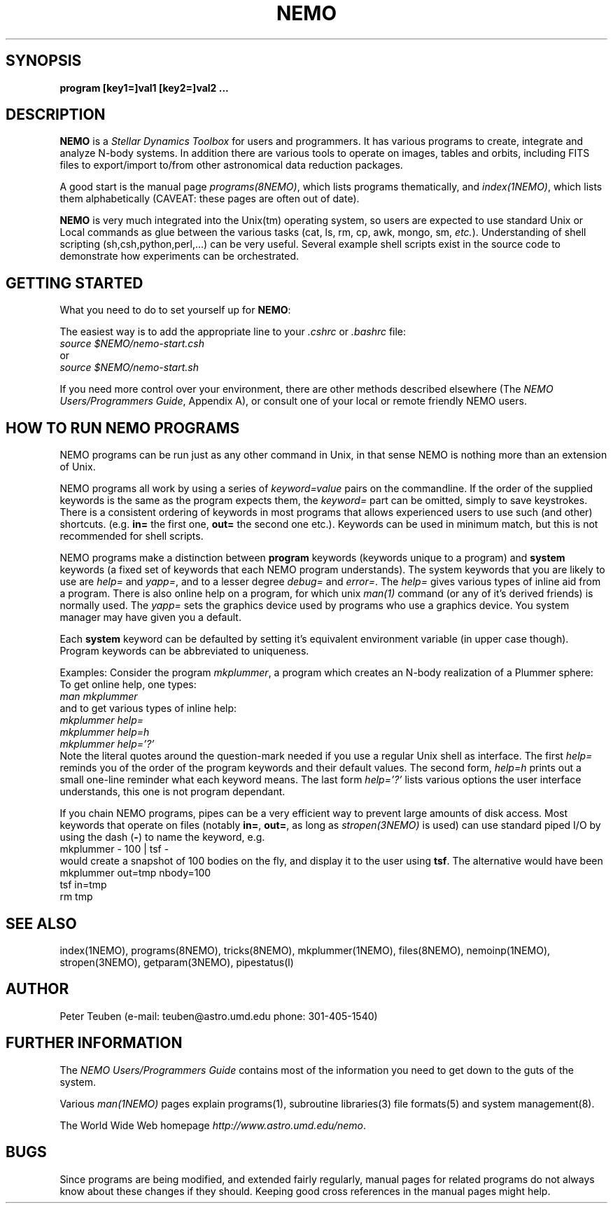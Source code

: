 .TH NEMO 1NEMO "2 March 2006"
.SH SYNOPSIS
\fBprogram [key1=]val1 [key2=]val2 .\!.\!.
.SH DESCRIPTION
\fBNEMO\fP is a \fIStellar Dynamics Toolbox\fP for users and
programmers. It has various
programs to create, integrate and analyze N-body systems. In addition
there are various tools to operate on images, tables and orbits,
including FITS files to export/import to/from other astronomical
data reduction packages.
.PP
A good start is the manual page \fIprograms(8NEMO)\fP, which lists
programs thematically, and \fIindex(1NEMO)\fP, which lists them 
alphabetically (CAVEAT: these pages are often out of date).
.PP
\fBNEMO\fP is very much integrated into the Unix(tm) operating system,
so users are expected to use standard Unix or Local commands as glue
between the various tasks (cat, ls, rm, cp, awk, mongo, sm, \fIetc.\fP).
Understanding of shell scripting (sh,csh,python,perl,...) can be
very useful. Several example shell scripts exist in the source code
to demonstrate how experiments can be orchestrated.
.SH GETTING STARTED
What you need to do to set yourself up for \fBNEMO\fP:
.PP
The easiest way is to add the appropriate line to your \fI.cshrc\fP or
\fI.bashrc\fP file:
.nf
        \fIsource $NEMO/nemo-start.csh\fP
or
        \fIsource $NEMO/nemo-start.sh\fP
.fi
.PP
If you need more control over your environment, there are other methods
described elsewhere (The \fINEMO Users/Programmers Guide\fP, Appendix A),
or consult one of your local or remote friendly NEMO users.
.SH HOW TO RUN NEMO PROGRAMS
NEMO programs can be run just as any other command in Unix, in that sense
NEMO is nothing more than an extension of Unix.
.PP
NEMO programs all work by using a series of \fIkeyword=value\fP pairs
on the commandline.
If the order of the supplied keywords is the same as the
program expects them, the \fIkeyword=\fP part can be omitted, simply to save
keystrokes.  There is a consistent ordering of keywords in most programs
that allows experienced users to use such (and other) shortcuts.
(e.g. \fBin=\fP the first one, \fBout=\fP the second one etc.). Keywords
can be used in minimum match, but this is not recommended for shell
scripts.
.PP
NEMO programs make a distinction between
\fBprogram\fP keywords (keywords unique to a program) and \fBsystem\fP 
keywords (a
fixed set of keywords that each NEMO program understands).  The system
keywords that you are likely to
use are \fI help=\fP and \fIyapp=\fP, and to a lesser degree 
\fIdebug=\fP and \fIerror=\fP.  The \fIhelp=\fP gives various types of 
inline aid from a program. There is also online help on a 
program, for which unix \fIman(1)\fP command (or any of it's derived friends)
is normally used. The \fIyapp=\fP sets the graphics device used by
programs who use a graphics device. You system manager may have given
you a default.
.PP
Each \fBsystem\fP keyword can be defaulted by setting it's equivalent
environment variable (in upper case though). Program keywords can be
abbreviated to uniqueness.
.PP
Examples: Consider the program \fImkplummer\fP, a program which creates
an N-body realization of a Plummer sphere:
To get online help, one types:
.nf
        \fIman mkplummer\fP
.fi
and to get various types of inline help:
.nf
        \fImkplummer help=\fP
        \fImkplummer help=h\fP
        \fImkplummer help='?'\fP
.fi
Note the literal quotes around the question-mark needed if you use
a regular Unix shell as interface.
The first \fIhelp=\fP reminds you of the order of the
program keywords and their default values. The second form, \fIhelp=h\fP
prints out a small one-line reminder what each keyword means. The last
form \fIhelp='?'\fP lists various options the user interface understands,
this one is not program dependant.
.PP
If you chain NEMO programs, pipes can be a very efficient way to
prevent large amounts of disk access. Most keywords that operate 
on files (notably \fBin=\fP, \fBout=\fP, as long as
\fIstropen(3NEMO)\fP is used) can use standard piped I/O by using
the dash (\fB-\fP) to name the keyword, e.g.
.nf
    mkplummer - 100 | tsf -
.fi
would create a snapshot of 100 bodies on the fly, and display it to the
user using \fBtsf\fP. The alternative would have been
.nf
    mkplummer out=tmp nbody=100
    tsf in=tmp
    rm tmp
.fi
.SH SEE ALSO
index(1NEMO), programs(8NEMO), tricks(8NEMO), mkplummer(1NEMO), files(8NEMO),
nemoinp(1NEMO), stropen(3NEMO), getparam(3NEMO), pipestatus(l)
.SH AUTHOR
Peter Teuben (e-mail: teuben@astro.umd.edu  phone: 301-405-1540)
.SH FURTHER INFORMATION
The \fINEMO Users/Programmers Guide\fP contains most of
the information you need to get down to the guts of the system.
.PP
Various \fIman(1NEMO)\fP pages explain programs(1), subroutine libraries(3)
file formats(5) and system management(8).
.PP
The World Wide Web homepage \fIhttp://www.astro.umd.edu/nemo\fP.
.SH BUGS
Since programs are being modified, and extended fairly regularly, 
manual pages for related programs do not always know about these
changes if they should. Keeping good cross references in the manual
pages might help.
